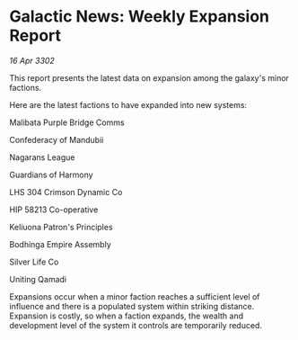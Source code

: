 * Galactic News: Weekly Expansion Report

/16 Apr 3302/

This report presents the latest data on expansion among the galaxy's minor factions. 

Here are the latest factions to have expanded into new systems: 

Malibata Purple Bridge Comms 

Confederacy of Mandubii 

Nagarans League 

Guardians of Harmony 

LHS 304 Crimson Dynamic Co 

HIP 58213 Co-operative 

Keliuona Patron's Principles 

Bodhinga Empire Assembly 

Silver Life Co 

Uniting Qamadi 

Expansions occur when a minor faction reaches a sufficient level of influence and there is a populated system within striking distance. Expansion is costly, so when a faction expands, the wealth and development level of the system it controls are temporarily reduced.